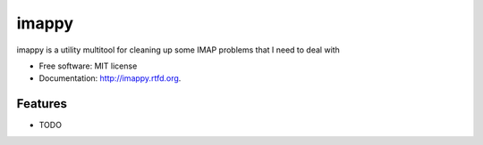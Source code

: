 ===============================
imappy
===============================

.. image:: https://badge.fury.io/py/imappy.png
    :target: http://badge.fury.io/py/imappy
    
.. image:: https://travis-ci.org/jacobmorzinski/imappy.png?branch=master
        :target: https://travis-ci.org/jacobmorzinski/imappy

.. image:: https://pypip.in/d/imappy/badge.png
        :target: https://crate.io/packages/imappy?version=latest


imappy is a utility multitool for cleaning up some IMAP problems that I need to deal with

* Free software: MIT license
* Documentation: http://imappy.rtfd.org.

Features
--------

* TODO
